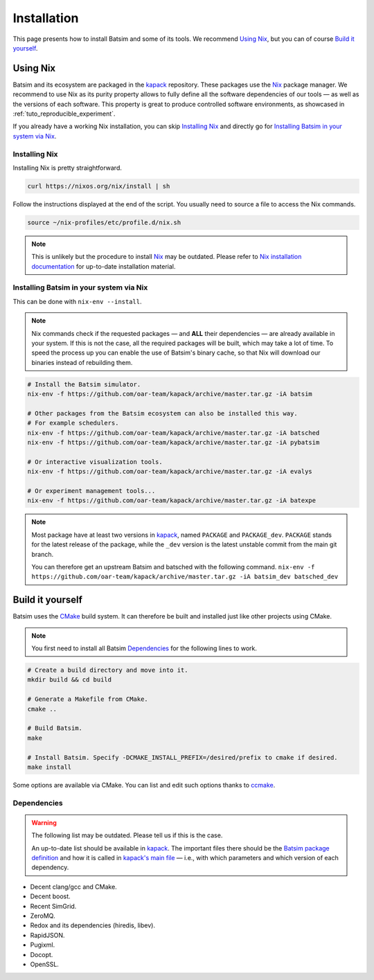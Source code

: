 .. _installation:

Installation
============
This page presents how to install Batsim and some of its tools.
We recommend `Using Nix`_, but you can of course `Build it yourself`_.

Using Nix
---------
Batsim and its ecosystem are packaged in the kapack_ repository.
These packages use the Nix_ package manager.
We recommend to use Nix as its purity property allows to fully define all the software dependencies of our tools — as well as the versions of each software.
This property is great to produce controlled software environments, as showcased in :ref:`tuto_reproducible_experiment`.

If you already have a working Nix installation, you can skip `Installing Nix`_ and directly go for `Installing Batsim in your system via Nix`_.

Installing Nix
~~~~~~~~~~~~~~
Installing Nix is pretty straightforward.

.. code:: bash

    curl https://nixos.org/nix/install | sh

Follow the instructions displayed at the end of the script.
You usually need to source a file to access the Nix commands.

.. code:: bash

    source ~/nix-profiles/etc/profile.d/nix.sh

.. note::

    This is unlikely but the procedure to install Nix_ may be outdated.
    Please refer to `Nix installation documentation`_ for up-to-date installation material.

Installing Batsim in your system via Nix
~~~~~~~~~~~~~~~~~~~~~~~~~~~~~~~~~~~~~~~~
This can be done with ``nix-env --install``.

.. note::

    Nix commands check if the requested packages — and **ALL** their dependencies — are already available in your system.
    If this is not the case, all the required packages will be built, which may take a lot of time.
    To speed the process up you can enable the use of Batsim's binary cache, so that Nix will download our binaries instead of rebuilding them.

    .. literalinclude:: ./cachix-setup.bash
        :language: bash
        :lines: 3-

.. code:: bash

    # Install the Batsim simulator.
    nix-env -f https://github.com/oar-team/kapack/archive/master.tar.gz -iA batsim

    # Other packages from the Batsim ecosystem can also be installed this way.
    # For example schedulers.
    nix-env -f https://github.com/oar-team/kapack/archive/master.tar.gz -iA batsched
    nix-env -f https://github.com/oar-team/kapack/archive/master.tar.gz -iA pybatsim

    # Or interactive visualization tools.
    nix-env -f https://github.com/oar-team/kapack/archive/master.tar.gz -iA evalys

    # Or experiment management tools...
    nix-env -f https://github.com/oar-team/kapack/archive/master.tar.gz -iA batexpe

.. note::

    Most package have at least two versions in kapack_, named ``PACKAGE`` and ``PACKAGE_dev``. ``PACKAGE`` stands for the latest release of the package, while the ``_dev`` version is the latest unstable commit from the main git branch.

    You can therefore get an upstream Batsim and batsched with the following command. ``nix-env -f https://github.com/oar-team/kapack/archive/master.tar.gz -iA batsim_dev batsched_dev``


Build it yourself
-----------------
Batsim uses the CMake_ build system.
It can therefore be built and installed just like other projects using CMake.

.. note::

    You first need to install all Batsim Dependencies_ for the following lines to work.

.. code:: bash

    # Create a build directory and move into it.
    mkdir build && cd build

    # Generate a Makefile from CMake.
    cmake ..

    # Build Batsim.
    make

    # Install Batsim. Specify -DCMAKE_INSTALL_PREFIX=/desired/prefix to cmake if desired.
    make install

Some options are available via CMake. You can list and edit such options thanks to ccmake_.

Dependencies
~~~~~~~~~~~~

.. warning::

    The following list may be outdated. Please tell us if this is the case.

    An up-to-date list should be available in kapack_.
    The important files there should be the `Batsim package definition`_ and how it is called in `kapack's main file`_ — i.e., with which parameters and which version of each dependency.

- Decent clang/gcc and CMake.
- Decent boost.
- Recent SimGrid.
- ZeroMQ.
- Redox and its dependencies (hiredis, libev).
- RapidJSON.
- Pugixml.
- Docopt.
- OpenSSL.

.. _kapack: https://github.com/oar-team/kapack/
.. _Nix: https://nixos.org/nix/
.. _Nix installation documentation: https://nixos.org/nix/
.. _CMake: https://cmake.org/
.. _ccmake: https://cmake.org/cmake/help/v3.0/manual/ccmake.1.html
.. _Batsim package definition: https://github.com/oar-team/kapack/blob/master/batsim/default.nix
.. _kapack's main file: https://github.com/oar-team/kapack/blob/master/default.nix
